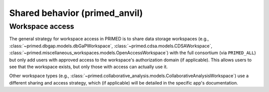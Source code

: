 Shared behavior (primed_anvil)
======================================================================

Workspace access
----------------

The general strategy for workspace access in PRIMED is to share data storage workspaces
(e.g., :class:`~primed.dbgap.models.dbGaPWorkspace`, :class:`~primed.cdsa.models.CDSAWorkspace`, :class:`~primed.miscellaneous_workspaces.models.OpenAccessWorkspace`)
with the full consortium (via ``PRIMED_ALL``)
but only add users with approved access to the workspace's authorization domain (if applicable).
This allows users to see that the workspace exists, but only those with access can actually use it.

Other workspace types (e.g., :class:`~primed.collaborative_analysis.models.CollaborativeAnalysisWorkspace`) use a different sharing and access strategy, which (if applicable) will be detailed in the specific app's documentation.
